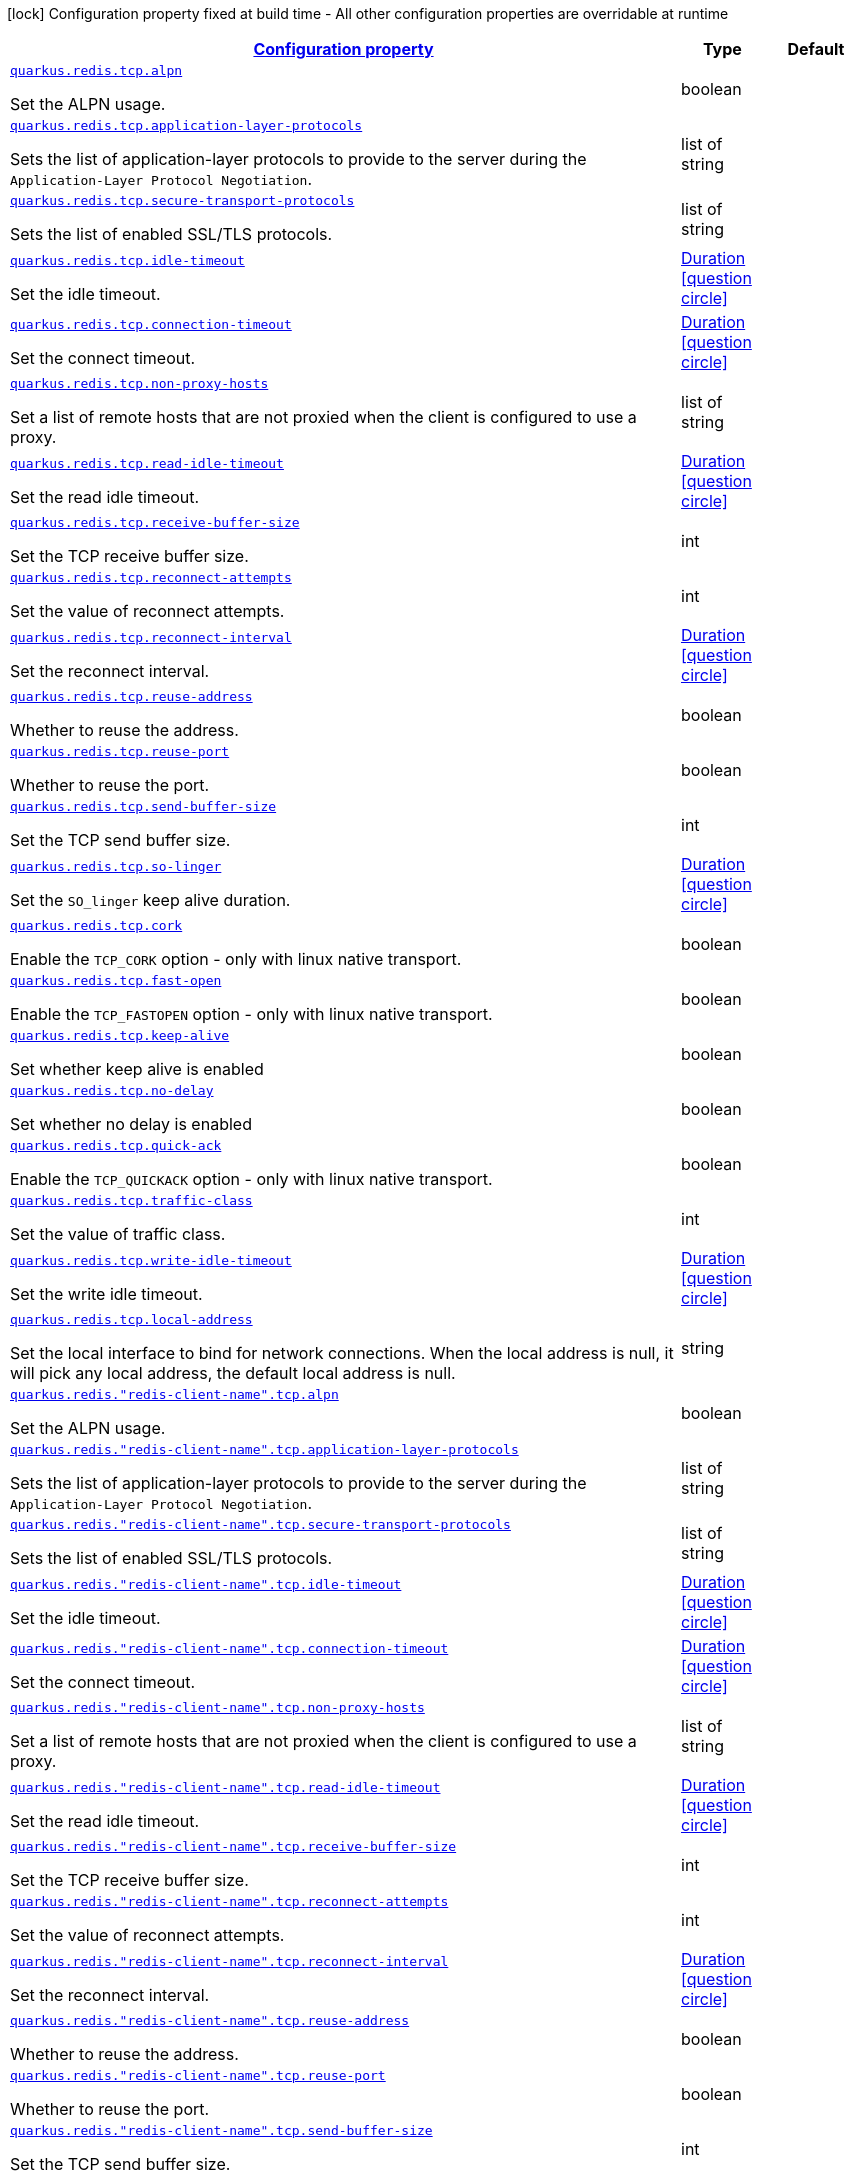 
:summaryTableId: quarkus-redis-client-config-group-config-net-config
[.configuration-legend]
icon:lock[title=Fixed at build time] Configuration property fixed at build time - All other configuration properties are overridable at runtime
[.configuration-reference, cols="80,.^10,.^10"]
|===

h|[[quarkus-redis-client-config-group-config-net-config_configuration]]link:#quarkus-redis-client-config-group-config-net-config_configuration[Configuration property]

h|Type
h|Default

a| [[quarkus-redis-client-config-group-config-net-config_quarkus.redis.tcp.alpn]]`link:#quarkus-redis-client-config-group-config-net-config_quarkus.redis.tcp.alpn[quarkus.redis.tcp.alpn]`

[.description]
--
Set the ALPN usage.
--|boolean 
|


a| [[quarkus-redis-client-config-group-config-net-config_quarkus.redis.tcp.application-layer-protocols]]`link:#quarkus-redis-client-config-group-config-net-config_quarkus.redis.tcp.application-layer-protocols[quarkus.redis.tcp.application-layer-protocols]`

[.description]
--
Sets the list of application-layer protocols to provide to the server during the `Application-Layer Protocol Negotiation`.
--|list of string 
|


a| [[quarkus-redis-client-config-group-config-net-config_quarkus.redis.tcp.secure-transport-protocols]]`link:#quarkus-redis-client-config-group-config-net-config_quarkus.redis.tcp.secure-transport-protocols[quarkus.redis.tcp.secure-transport-protocols]`

[.description]
--
Sets the list of enabled SSL/TLS protocols.
--|list of string 
|


a| [[quarkus-redis-client-config-group-config-net-config_quarkus.redis.tcp.idle-timeout]]`link:#quarkus-redis-client-config-group-config-net-config_quarkus.redis.tcp.idle-timeout[quarkus.redis.tcp.idle-timeout]`

[.description]
--
Set the idle timeout.
--|link:https://docs.oracle.com/javase/8/docs/api/java/time/Duration.html[Duration]
  link:#duration-note-anchor-{summaryTableId}[icon:question-circle[], title=More information about the Duration format]
|


a| [[quarkus-redis-client-config-group-config-net-config_quarkus.redis.tcp.connection-timeout]]`link:#quarkus-redis-client-config-group-config-net-config_quarkus.redis.tcp.connection-timeout[quarkus.redis.tcp.connection-timeout]`

[.description]
--
Set the connect timeout.
--|link:https://docs.oracle.com/javase/8/docs/api/java/time/Duration.html[Duration]
  link:#duration-note-anchor-{summaryTableId}[icon:question-circle[], title=More information about the Duration format]
|


a| [[quarkus-redis-client-config-group-config-net-config_quarkus.redis.tcp.non-proxy-hosts]]`link:#quarkus-redis-client-config-group-config-net-config_quarkus.redis.tcp.non-proxy-hosts[quarkus.redis.tcp.non-proxy-hosts]`

[.description]
--
Set a list of remote hosts that are not proxied when the client is configured to use a proxy.
--|list of string 
|


a| [[quarkus-redis-client-config-group-config-net-config_quarkus.redis.tcp.read-idle-timeout]]`link:#quarkus-redis-client-config-group-config-net-config_quarkus.redis.tcp.read-idle-timeout[quarkus.redis.tcp.read-idle-timeout]`

[.description]
--
Set the read idle timeout.
--|link:https://docs.oracle.com/javase/8/docs/api/java/time/Duration.html[Duration]
  link:#duration-note-anchor-{summaryTableId}[icon:question-circle[], title=More information about the Duration format]
|


a| [[quarkus-redis-client-config-group-config-net-config_quarkus.redis.tcp.receive-buffer-size]]`link:#quarkus-redis-client-config-group-config-net-config_quarkus.redis.tcp.receive-buffer-size[quarkus.redis.tcp.receive-buffer-size]`

[.description]
--
Set the TCP receive buffer size.
--|int 
|


a| [[quarkus-redis-client-config-group-config-net-config_quarkus.redis.tcp.reconnect-attempts]]`link:#quarkus-redis-client-config-group-config-net-config_quarkus.redis.tcp.reconnect-attempts[quarkus.redis.tcp.reconnect-attempts]`

[.description]
--
Set the value of reconnect attempts.
--|int 
|


a| [[quarkus-redis-client-config-group-config-net-config_quarkus.redis.tcp.reconnect-interval]]`link:#quarkus-redis-client-config-group-config-net-config_quarkus.redis.tcp.reconnect-interval[quarkus.redis.tcp.reconnect-interval]`

[.description]
--
Set the reconnect interval.
--|link:https://docs.oracle.com/javase/8/docs/api/java/time/Duration.html[Duration]
  link:#duration-note-anchor-{summaryTableId}[icon:question-circle[], title=More information about the Duration format]
|


a| [[quarkus-redis-client-config-group-config-net-config_quarkus.redis.tcp.reuse-address]]`link:#quarkus-redis-client-config-group-config-net-config_quarkus.redis.tcp.reuse-address[quarkus.redis.tcp.reuse-address]`

[.description]
--
Whether to reuse the address.
--|boolean 
|


a| [[quarkus-redis-client-config-group-config-net-config_quarkus.redis.tcp.reuse-port]]`link:#quarkus-redis-client-config-group-config-net-config_quarkus.redis.tcp.reuse-port[quarkus.redis.tcp.reuse-port]`

[.description]
--
Whether to reuse the port.
--|boolean 
|


a| [[quarkus-redis-client-config-group-config-net-config_quarkus.redis.tcp.send-buffer-size]]`link:#quarkus-redis-client-config-group-config-net-config_quarkus.redis.tcp.send-buffer-size[quarkus.redis.tcp.send-buffer-size]`

[.description]
--
Set the TCP send buffer size.
--|int 
|


a| [[quarkus-redis-client-config-group-config-net-config_quarkus.redis.tcp.so-linger]]`link:#quarkus-redis-client-config-group-config-net-config_quarkus.redis.tcp.so-linger[quarkus.redis.tcp.so-linger]`

[.description]
--
Set the `SO_linger` keep alive duration.
--|link:https://docs.oracle.com/javase/8/docs/api/java/time/Duration.html[Duration]
  link:#duration-note-anchor-{summaryTableId}[icon:question-circle[], title=More information about the Duration format]
|


a| [[quarkus-redis-client-config-group-config-net-config_quarkus.redis.tcp.cork]]`link:#quarkus-redis-client-config-group-config-net-config_quarkus.redis.tcp.cork[quarkus.redis.tcp.cork]`

[.description]
--
Enable the `TCP_CORK` option - only with linux native transport.
--|boolean 
|


a| [[quarkus-redis-client-config-group-config-net-config_quarkus.redis.tcp.fast-open]]`link:#quarkus-redis-client-config-group-config-net-config_quarkus.redis.tcp.fast-open[quarkus.redis.tcp.fast-open]`

[.description]
--
Enable the `TCP_FASTOPEN` option - only with linux native transport.
--|boolean 
|


a| [[quarkus-redis-client-config-group-config-net-config_quarkus.redis.tcp.keep-alive]]`link:#quarkus-redis-client-config-group-config-net-config_quarkus.redis.tcp.keep-alive[quarkus.redis.tcp.keep-alive]`

[.description]
--
Set whether keep alive is enabled
--|boolean 
|


a| [[quarkus-redis-client-config-group-config-net-config_quarkus.redis.tcp.no-delay]]`link:#quarkus-redis-client-config-group-config-net-config_quarkus.redis.tcp.no-delay[quarkus.redis.tcp.no-delay]`

[.description]
--
Set whether no delay is enabled
--|boolean 
|


a| [[quarkus-redis-client-config-group-config-net-config_quarkus.redis.tcp.quick-ack]]`link:#quarkus-redis-client-config-group-config-net-config_quarkus.redis.tcp.quick-ack[quarkus.redis.tcp.quick-ack]`

[.description]
--
Enable the `TCP_QUICKACK` option - only with linux native transport.
--|boolean 
|


a| [[quarkus-redis-client-config-group-config-net-config_quarkus.redis.tcp.traffic-class]]`link:#quarkus-redis-client-config-group-config-net-config_quarkus.redis.tcp.traffic-class[quarkus.redis.tcp.traffic-class]`

[.description]
--
Set the value of traffic class.
--|int 
|


a| [[quarkus-redis-client-config-group-config-net-config_quarkus.redis.tcp.write-idle-timeout]]`link:#quarkus-redis-client-config-group-config-net-config_quarkus.redis.tcp.write-idle-timeout[quarkus.redis.tcp.write-idle-timeout]`

[.description]
--
Set the write idle timeout.
--|link:https://docs.oracle.com/javase/8/docs/api/java/time/Duration.html[Duration]
  link:#duration-note-anchor-{summaryTableId}[icon:question-circle[], title=More information about the Duration format]
|


a| [[quarkus-redis-client-config-group-config-net-config_quarkus.redis.tcp.local-address]]`link:#quarkus-redis-client-config-group-config-net-config_quarkus.redis.tcp.local-address[quarkus.redis.tcp.local-address]`

[.description]
--
Set the local interface to bind for network connections. When the local address is null, it will pick any local address, the default local address is null.
--|string 
|


a| [[quarkus-redis-client-config-group-config-net-config_quarkus.redis.-redis-client-name-.tcp.alpn]]`link:#quarkus-redis-client-config-group-config-net-config_quarkus.redis.-redis-client-name-.tcp.alpn[quarkus.redis."redis-client-name".tcp.alpn]`

[.description]
--
Set the ALPN usage.
--|boolean 
|


a| [[quarkus-redis-client-config-group-config-net-config_quarkus.redis.-redis-client-name-.tcp.application-layer-protocols]]`link:#quarkus-redis-client-config-group-config-net-config_quarkus.redis.-redis-client-name-.tcp.application-layer-protocols[quarkus.redis."redis-client-name".tcp.application-layer-protocols]`

[.description]
--
Sets the list of application-layer protocols to provide to the server during the `Application-Layer Protocol Negotiation`.
--|list of string 
|


a| [[quarkus-redis-client-config-group-config-net-config_quarkus.redis.-redis-client-name-.tcp.secure-transport-protocols]]`link:#quarkus-redis-client-config-group-config-net-config_quarkus.redis.-redis-client-name-.tcp.secure-transport-protocols[quarkus.redis."redis-client-name".tcp.secure-transport-protocols]`

[.description]
--
Sets the list of enabled SSL/TLS protocols.
--|list of string 
|


a| [[quarkus-redis-client-config-group-config-net-config_quarkus.redis.-redis-client-name-.tcp.idle-timeout]]`link:#quarkus-redis-client-config-group-config-net-config_quarkus.redis.-redis-client-name-.tcp.idle-timeout[quarkus.redis."redis-client-name".tcp.idle-timeout]`

[.description]
--
Set the idle timeout.
--|link:https://docs.oracle.com/javase/8/docs/api/java/time/Duration.html[Duration]
  link:#duration-note-anchor-{summaryTableId}[icon:question-circle[], title=More information about the Duration format]
|


a| [[quarkus-redis-client-config-group-config-net-config_quarkus.redis.-redis-client-name-.tcp.connection-timeout]]`link:#quarkus-redis-client-config-group-config-net-config_quarkus.redis.-redis-client-name-.tcp.connection-timeout[quarkus.redis."redis-client-name".tcp.connection-timeout]`

[.description]
--
Set the connect timeout.
--|link:https://docs.oracle.com/javase/8/docs/api/java/time/Duration.html[Duration]
  link:#duration-note-anchor-{summaryTableId}[icon:question-circle[], title=More information about the Duration format]
|


a| [[quarkus-redis-client-config-group-config-net-config_quarkus.redis.-redis-client-name-.tcp.non-proxy-hosts]]`link:#quarkus-redis-client-config-group-config-net-config_quarkus.redis.-redis-client-name-.tcp.non-proxy-hosts[quarkus.redis."redis-client-name".tcp.non-proxy-hosts]`

[.description]
--
Set a list of remote hosts that are not proxied when the client is configured to use a proxy.
--|list of string 
|


a| [[quarkus-redis-client-config-group-config-net-config_quarkus.redis.-redis-client-name-.tcp.read-idle-timeout]]`link:#quarkus-redis-client-config-group-config-net-config_quarkus.redis.-redis-client-name-.tcp.read-idle-timeout[quarkus.redis."redis-client-name".tcp.read-idle-timeout]`

[.description]
--
Set the read idle timeout.
--|link:https://docs.oracle.com/javase/8/docs/api/java/time/Duration.html[Duration]
  link:#duration-note-anchor-{summaryTableId}[icon:question-circle[], title=More information about the Duration format]
|


a| [[quarkus-redis-client-config-group-config-net-config_quarkus.redis.-redis-client-name-.tcp.receive-buffer-size]]`link:#quarkus-redis-client-config-group-config-net-config_quarkus.redis.-redis-client-name-.tcp.receive-buffer-size[quarkus.redis."redis-client-name".tcp.receive-buffer-size]`

[.description]
--
Set the TCP receive buffer size.
--|int 
|


a| [[quarkus-redis-client-config-group-config-net-config_quarkus.redis.-redis-client-name-.tcp.reconnect-attempts]]`link:#quarkus-redis-client-config-group-config-net-config_quarkus.redis.-redis-client-name-.tcp.reconnect-attempts[quarkus.redis."redis-client-name".tcp.reconnect-attempts]`

[.description]
--
Set the value of reconnect attempts.
--|int 
|


a| [[quarkus-redis-client-config-group-config-net-config_quarkus.redis.-redis-client-name-.tcp.reconnect-interval]]`link:#quarkus-redis-client-config-group-config-net-config_quarkus.redis.-redis-client-name-.tcp.reconnect-interval[quarkus.redis."redis-client-name".tcp.reconnect-interval]`

[.description]
--
Set the reconnect interval.
--|link:https://docs.oracle.com/javase/8/docs/api/java/time/Duration.html[Duration]
  link:#duration-note-anchor-{summaryTableId}[icon:question-circle[], title=More information about the Duration format]
|


a| [[quarkus-redis-client-config-group-config-net-config_quarkus.redis.-redis-client-name-.tcp.reuse-address]]`link:#quarkus-redis-client-config-group-config-net-config_quarkus.redis.-redis-client-name-.tcp.reuse-address[quarkus.redis."redis-client-name".tcp.reuse-address]`

[.description]
--
Whether to reuse the address.
--|boolean 
|


a| [[quarkus-redis-client-config-group-config-net-config_quarkus.redis.-redis-client-name-.tcp.reuse-port]]`link:#quarkus-redis-client-config-group-config-net-config_quarkus.redis.-redis-client-name-.tcp.reuse-port[quarkus.redis."redis-client-name".tcp.reuse-port]`

[.description]
--
Whether to reuse the port.
--|boolean 
|


a| [[quarkus-redis-client-config-group-config-net-config_quarkus.redis.-redis-client-name-.tcp.send-buffer-size]]`link:#quarkus-redis-client-config-group-config-net-config_quarkus.redis.-redis-client-name-.tcp.send-buffer-size[quarkus.redis."redis-client-name".tcp.send-buffer-size]`

[.description]
--
Set the TCP send buffer size.
--|int 
|


a| [[quarkus-redis-client-config-group-config-net-config_quarkus.redis.-redis-client-name-.tcp.so-linger]]`link:#quarkus-redis-client-config-group-config-net-config_quarkus.redis.-redis-client-name-.tcp.so-linger[quarkus.redis."redis-client-name".tcp.so-linger]`

[.description]
--
Set the `SO_linger` keep alive duration.
--|link:https://docs.oracle.com/javase/8/docs/api/java/time/Duration.html[Duration]
  link:#duration-note-anchor-{summaryTableId}[icon:question-circle[], title=More information about the Duration format]
|


a| [[quarkus-redis-client-config-group-config-net-config_quarkus.redis.-redis-client-name-.tcp.cork]]`link:#quarkus-redis-client-config-group-config-net-config_quarkus.redis.-redis-client-name-.tcp.cork[quarkus.redis."redis-client-name".tcp.cork]`

[.description]
--
Enable the `TCP_CORK` option - only with linux native transport.
--|boolean 
|


a| [[quarkus-redis-client-config-group-config-net-config_quarkus.redis.-redis-client-name-.tcp.fast-open]]`link:#quarkus-redis-client-config-group-config-net-config_quarkus.redis.-redis-client-name-.tcp.fast-open[quarkus.redis."redis-client-name".tcp.fast-open]`

[.description]
--
Enable the `TCP_FASTOPEN` option - only with linux native transport.
--|boolean 
|


a| [[quarkus-redis-client-config-group-config-net-config_quarkus.redis.-redis-client-name-.tcp.keep-alive]]`link:#quarkus-redis-client-config-group-config-net-config_quarkus.redis.-redis-client-name-.tcp.keep-alive[quarkus.redis."redis-client-name".tcp.keep-alive]`

[.description]
--
Set whether keep alive is enabled
--|boolean 
|


a| [[quarkus-redis-client-config-group-config-net-config_quarkus.redis.-redis-client-name-.tcp.no-delay]]`link:#quarkus-redis-client-config-group-config-net-config_quarkus.redis.-redis-client-name-.tcp.no-delay[quarkus.redis."redis-client-name".tcp.no-delay]`

[.description]
--
Set whether no delay is enabled
--|boolean 
|


a| [[quarkus-redis-client-config-group-config-net-config_quarkus.redis.-redis-client-name-.tcp.quick-ack]]`link:#quarkus-redis-client-config-group-config-net-config_quarkus.redis.-redis-client-name-.tcp.quick-ack[quarkus.redis."redis-client-name".tcp.quick-ack]`

[.description]
--
Enable the `TCP_QUICKACK` option - only with linux native transport.
--|boolean 
|


a| [[quarkus-redis-client-config-group-config-net-config_quarkus.redis.-redis-client-name-.tcp.traffic-class]]`link:#quarkus-redis-client-config-group-config-net-config_quarkus.redis.-redis-client-name-.tcp.traffic-class[quarkus.redis."redis-client-name".tcp.traffic-class]`

[.description]
--
Set the value of traffic class.
--|int 
|


a| [[quarkus-redis-client-config-group-config-net-config_quarkus.redis.-redis-client-name-.tcp.write-idle-timeout]]`link:#quarkus-redis-client-config-group-config-net-config_quarkus.redis.-redis-client-name-.tcp.write-idle-timeout[quarkus.redis."redis-client-name".tcp.write-idle-timeout]`

[.description]
--
Set the write idle timeout.
--|link:https://docs.oracle.com/javase/8/docs/api/java/time/Duration.html[Duration]
  link:#duration-note-anchor-{summaryTableId}[icon:question-circle[], title=More information about the Duration format]
|


a| [[quarkus-redis-client-config-group-config-net-config_quarkus.redis.-redis-client-name-.tcp.local-address]]`link:#quarkus-redis-client-config-group-config-net-config_quarkus.redis.-redis-client-name-.tcp.local-address[quarkus.redis."redis-client-name".tcp.local-address]`

[.description]
--
Set the local interface to bind for network connections. When the local address is null, it will pick any local address, the default local address is null.
--|string 
|


h|[[quarkus-redis-client-config-group-config-net-config_quarkus.redis.tcp.proxy-options-set-proxy-options-for-connections-via-connect-proxy]]link:#quarkus-redis-client-config-group-config-net-config_quarkus.redis.tcp.proxy-options-set-proxy-options-for-connections-via-connect-proxy[Set proxy options for connections via CONNECT proxy]
This configuration section is optional
h|Type
h|Default

a| [[quarkus-redis-client-config-group-config-net-config_quarkus.redis.tcp.proxy-options.username]]`link:#quarkus-redis-client-config-group-config-net-config_quarkus.redis.tcp.proxy-options.username[quarkus.redis.tcp.proxy-options.username]`

[.description]
--
Set proxy username.
--|string 
|


a| [[quarkus-redis-client-config-group-config-net-config_quarkus.redis.tcp.proxy-options.password]]`link:#quarkus-redis-client-config-group-config-net-config_quarkus.redis.tcp.proxy-options.password[quarkus.redis.tcp.proxy-options.password]`

[.description]
--
Set proxy password.
--|string 
|


a| [[quarkus-redis-client-config-group-config-net-config_quarkus.redis.tcp.proxy-options.port]]`link:#quarkus-redis-client-config-group-config-net-config_quarkus.redis.tcp.proxy-options.port[quarkus.redis.tcp.proxy-options.port]`

[.description]
--
Set proxy port. Defaults to 3128.
--|int 
|`3128`


a| [[quarkus-redis-client-config-group-config-net-config_quarkus.redis.tcp.proxy-options.host]]`link:#quarkus-redis-client-config-group-config-net-config_quarkus.redis.tcp.proxy-options.host[quarkus.redis.tcp.proxy-options.host]`

[.description]
--
Set proxy host.
--|string 
|required icon:exclamation-circle[title=Configuration property is required]


a| [[quarkus-redis-client-config-group-config-net-config_quarkus.redis.tcp.proxy-options.type]]`link:#quarkus-redis-client-config-group-config-net-config_quarkus.redis.tcp.proxy-options.type[quarkus.redis.tcp.proxy-options.type]`

[.description]
--
Set proxy type. Accepted values are: `HTTP` (default), `SOCKS4` and `SOCKS5`.
-- a|
`http`, `socks4`, `socks5` 
|`http`


a| [[quarkus-redis-client-config-group-config-net-config_quarkus.redis.-redis-client-name-.tcp.proxy-options.username]]`link:#quarkus-redis-client-config-group-config-net-config_quarkus.redis.-redis-client-name-.tcp.proxy-options.username[quarkus.redis."redis-client-name".tcp.proxy-options.username]`

[.description]
--
Set proxy username.
--|string 
|


a| [[quarkus-redis-client-config-group-config-net-config_quarkus.redis.-redis-client-name-.tcp.proxy-options.password]]`link:#quarkus-redis-client-config-group-config-net-config_quarkus.redis.-redis-client-name-.tcp.proxy-options.password[quarkus.redis."redis-client-name".tcp.proxy-options.password]`

[.description]
--
Set proxy password.
--|string 
|


a| [[quarkus-redis-client-config-group-config-net-config_quarkus.redis.-redis-client-name-.tcp.proxy-options.port]]`link:#quarkus-redis-client-config-group-config-net-config_quarkus.redis.-redis-client-name-.tcp.proxy-options.port[quarkus.redis."redis-client-name".tcp.proxy-options.port]`

[.description]
--
Set proxy port. Defaults to 3128.
--|int 
|`3128`


a| [[quarkus-redis-client-config-group-config-net-config_quarkus.redis.-redis-client-name-.tcp.proxy-options.host]]`link:#quarkus-redis-client-config-group-config-net-config_quarkus.redis.-redis-client-name-.tcp.proxy-options.host[quarkus.redis."redis-client-name".tcp.proxy-options.host]`

[.description]
--
Set proxy host.
--|string 
|required icon:exclamation-circle[title=Configuration property is required]


a| [[quarkus-redis-client-config-group-config-net-config_quarkus.redis.-redis-client-name-.tcp.proxy-options.type]]`link:#quarkus-redis-client-config-group-config-net-config_quarkus.redis.-redis-client-name-.tcp.proxy-options.type[quarkus.redis."redis-client-name".tcp.proxy-options.type]`

[.description]
--
Set proxy type. Accepted values are: `HTTP` (default), `SOCKS4` and `SOCKS5`.
-- a|
`http`, `socks4`, `socks5` 
|`http`


h|[[quarkus-redis-client-config-group-config-net-config_quarkus.redis.-redis-client-name-.tcp.proxy-options-set-proxy-options-for-connections-via-connect-proxy]]link:#quarkus-redis-client-config-group-config-net-config_quarkus.redis.-redis-client-name-.tcp.proxy-options-set-proxy-options-for-connections-via-connect-proxy[Set proxy options for connections via CONNECT proxy]
This configuration section is optional
h|Type
h|Default

a| [[quarkus-redis-client-config-group-config-net-config_quarkus.redis.-redis-client-name-.tcp.proxy-options.username]]`link:#quarkus-redis-client-config-group-config-net-config_quarkus.redis.-redis-client-name-.tcp.proxy-options.username[quarkus.redis."redis-client-name".tcp.proxy-options.username]`

[.description]
--
Set proxy username.
--|string 
|


a| [[quarkus-redis-client-config-group-config-net-config_quarkus.redis.-redis-client-name-.tcp.proxy-options.password]]`link:#quarkus-redis-client-config-group-config-net-config_quarkus.redis.-redis-client-name-.tcp.proxy-options.password[quarkus.redis."redis-client-name".tcp.proxy-options.password]`

[.description]
--
Set proxy password.
--|string 
|


a| [[quarkus-redis-client-config-group-config-net-config_quarkus.redis.-redis-client-name-.tcp.proxy-options.port]]`link:#quarkus-redis-client-config-group-config-net-config_quarkus.redis.-redis-client-name-.tcp.proxy-options.port[quarkus.redis."redis-client-name".tcp.proxy-options.port]`

[.description]
--
Set proxy port. Defaults to 3128.
--|int 
|`3128`


a| [[quarkus-redis-client-config-group-config-net-config_quarkus.redis.-redis-client-name-.tcp.proxy-options.host]]`link:#quarkus-redis-client-config-group-config-net-config_quarkus.redis.-redis-client-name-.tcp.proxy-options.host[quarkus.redis."redis-client-name".tcp.proxy-options.host]`

[.description]
--
Set proxy host.
--|string 
|required icon:exclamation-circle[title=Configuration property is required]


a| [[quarkus-redis-client-config-group-config-net-config_quarkus.redis.-redis-client-name-.tcp.proxy-options.type]]`link:#quarkus-redis-client-config-group-config-net-config_quarkus.redis.-redis-client-name-.tcp.proxy-options.type[quarkus.redis."redis-client-name".tcp.proxy-options.type]`

[.description]
--
Set proxy type. Accepted values are: `HTTP` (default), `SOCKS4` and `SOCKS5`.
-- a|
`http`, `socks4`, `socks5` 
|`http`

|===
ifndef::no-duration-note[]
[NOTE]
[id='duration-note-anchor-{summaryTableId}']
.About the Duration format
====
The format for durations uses the standard `java.time.Duration` format.
You can learn more about it in the link:https://docs.oracle.com/javase/8/docs/api/java/time/Duration.html#parse-java.lang.CharSequence-[Duration#parse() javadoc].

You can also provide duration values starting with a number.
In this case, if the value consists only of a number, the converter treats the value as seconds.
Otherwise, `PT` is implicitly prepended to the value to obtain a standard `java.time.Duration` format.
====
endif::no-duration-note[]
